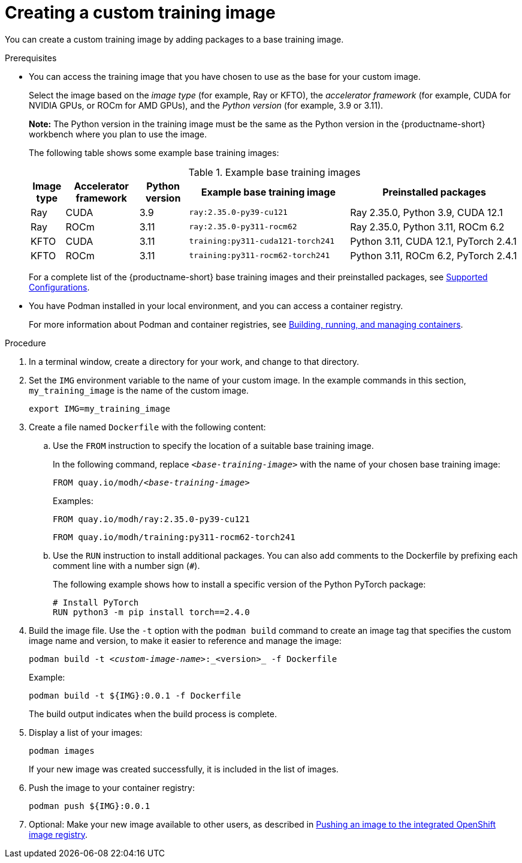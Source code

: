 :_module-type: PROCEDURE

[id='creating-a-custom-training-image_{context}']
= Creating a custom training image

You can create a custom training image by adding packages to a base training image.

.Prerequisites

* You can access the training image that you have chosen to use as the base for your custom image. 
+
Select the image based on the _image type_ (for example, Ray or KFTO), the _accelerator framework_ (for example, CUDA for NVIDIA GPUs, or ROCm for AMD GPUs), and the _Python version_ (for example, 3.9 or 3.11).
+
*Note:* The Python version in the training image must be the same as the Python version in the {productname-short} workbench where you plan to use the image.
+
The following table shows some example base training images:
+
.Example base training images
[cols="7%,15%,10%,33%,35%"]
|===
| Image type | Accelerator framework | Python version | Example base training image | Preinstalled packages

| Ray
| CUDA
| 3.9
| `ray:2.35.0-py39-cu121`
| Ray 2.35.0, Python 3.9, CUDA 12.1

| Ray
| ROCm
| 3.11
| `ray:2.35.0-py311-rocm62`
| Ray 2.35.0, Python 3.11, ROCm 6.2

| KFTO
| CUDA
| 3.11
| `training:py311-cuda121-torch241`
| Python 3.11, CUDA 12.1, PyTorch 2.4.1

| KFTO
| ROCm
| 3.11
| `training:py311-rocm62-torch241`
| Python 3.11, ROCm 6.2, PyTorch 2.4.1

|===

ifndef::upstream[]
+
For a complete list of the {productname-short} base training images and their preinstalled packages, see link:https://access.redhat.com/articles/rhoai-supported-configs[Supported Configurations].
endif::[]

* You have Podman installed in your local environment, and you can access a container registry.
+
For more information about Podman and container registries, see link:https://docs.redhat.com/en/documentation/red_hat_enterprise_linux/9/html/building_running_and_managing_containers/index[Building, running, and managing containers].


.Procedure

. In a terminal window, create a directory for your work, and change to that directory. 

. Set the `IMG` environment variable to the name of your custom image.
In the example commands in this section, `my_training_image` is the name of the custom image.
+
[source,subs="+quotes"]
----
export IMG=my_training_image
----

. Create a file named `Dockerfile` with the following content:

.. Use the `FROM` instruction to specify the location of a suitable base training image.
+
In the following command, replace `_<base-training-image>_` with the name of your chosen base training image:
+
[source,subs="+quotes"]
----
FROM quay.io/modh/__<base-training-image>__
----
+
Examples:
+
[source,bash]
----
FROM quay.io/modh/ray:2.35.0-py39-cu121
----
+
[source,bash]
----
FROM quay.io/modh/training:py311-rocm62-torch241
----

.. Use the `RUN` instruction to install additional packages.
You can also add comments to the Dockerfile by prefixing each comment line with a number sign (`#`).
+
The following example shows how to install a specific version of the Python PyTorch package:
+
[source,bash]
----
# Install PyTorch
RUN python3 -m pip install torch==2.4.0
----


. Build the image file. 
Use the `-t` option with the `podman build` command to create an image tag that specifies the custom image name and version, to make it easier to reference and manage the image: 
+
[source,subs="+quotes"]
----
podman build -t _<custom-image-name>_:_<version>_ -f Dockerfile
----
+
Example:
+
[source,bash]
----
podman build -t ${IMG}:0.0.1 -f Dockerfile
----
+
The build output indicates when the build process is complete.

. Display a list of your images:
+
[source,subs="+quotes"]
----
podman images
----
+
If your new image was created successfully, it is included in the list of images.

. Push the image to your container registry:
+
[source,bash]
----
podman push ${IMG}:0.0.1
----

. Optional: Make your new image available to other users, as described in link:{rhoaidocshome}{default-format-url}/working_with_distributed_workloads/managing-custom-training-images_distributed-workloads#pushing-an-image-to-the-integrated-openshift-image-registry_distributed-workloads[Pushing an image to the integrated OpenShift image registry].